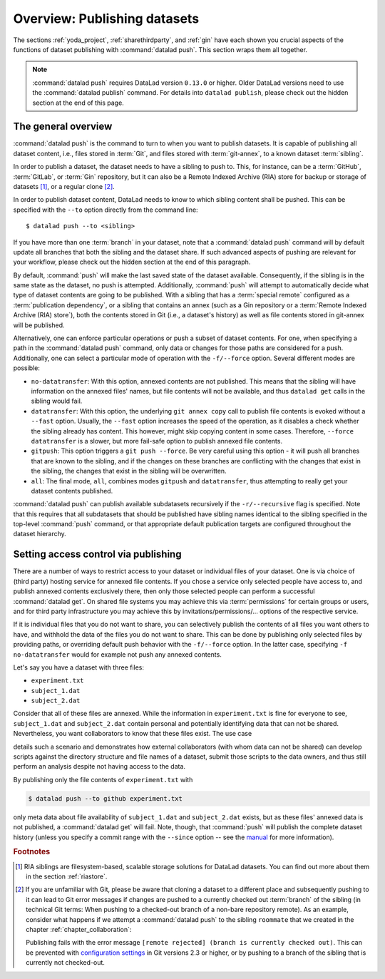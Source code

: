 .. _push:

Overview: Publishing datasets
-----------------------------

The sections :ref:`yoda_project`, :ref:`sharethirdparty`, and :ref:`gin` have each
shown you crucial aspects of the functions of dataset publishing with
:command:`datalad push`. This section wraps them all together.

.. note::

   :command:`datalad push` requires DataLad version ``0.13.0`` or higher.
   Older DataLad versions need to use the :command:`datalad publish` command.
   For details into ``datalad publish``, please check out the hidden section at
   the end of this page.

The general overview
^^^^^^^^^^^^^^^^^^^^

:command:`datalad push` is the command to turn to when you want to publish datasets.
It is capable of publishing all dataset content, i.e., files stored in :term:`Git`,
and files stored with :term:`git-annex`, to a known dataset :term:`sibling`.

.. gitusernote::

   The :command:`datalad push` uses ``git push``, and ``git annex copy`` under
   the hood. Publication targets need to either be configured remote Git repositories,
   or git-annex special remotes (if they support data upload).

In order to publish a dataset, the dataset needs to have a sibling to push to.
This, for instance, can be a :term:`GitHub`, :term:`GitLab`, or :term:`Gin`
repository, but it can also be a Remote Indexed Archive (RIA) store for backup
or storage of datasets [#f1]_, or a regular clone [#f2]_.

.. findoutmore:: all of the ways to configure siblings

   - Add an existing repository as a sibling with the :command:`datalad siblings`
     command. Here are common examples::

        # to a remote repository
        $ datalad siblings add --name github-repo --url <url.to.github>
        # to a local path
        $ datalad siblings add --name local-sibling --url /path/to/sibling/ds
        # to a clone on an SSH-accessible machine
        $ datalad siblings add --name server-sibling --url [user@]hostname:/path/to/sibling/ds

   - Create a sibling on an external hosting service from scratch, right from
     within your repository:
     This can be done with the commands :command:`create-sibling-github` (for GitHub)
     or :command:`create-siblings-gitlab` (for GitLab), or
     :command:`create-sibling-ria` (for a remote indexed archive dataset store [#f1]_).
     Note that :command:`create-sibling-ria` can add an existing store as a sibling
     or create a new one from scratch.

   - Create a sibling on a local or SSH accessible Unix machine with
     :command:`datalad create-sibling` (:manpage:`datalad-create-sibling`
     manual).


In order to publish dataset content, DataLad needs to know to which sibling
content shall be pushed. This can be specified with the ``--to`` option directly
from the command line::

   $ datalad push --to <sibling>

If you have more than one :term:`branch` in your dataset, note that a
:command:`datalad push` command will by default update all branches that both
the sibling and the dataset share. If such advanced aspects of pushing are
relevant for your workflow, please check out the hidden section at the end of
this paragraph.

By default, :command:`push` will make the last saved state of the dataset
available. Consequently, if the sibling is in the same state as the dataset,
no push is attempted.
Additionally, :command:`push` will attempt to automatically decide what type
of dataset contents are going to be published. With a sibling that has a
:term:`special remote` configured as a :term:`publication dependency`,
or a sibling that contains an annex (such as a Gin repository or a
:term:`Remote Indexed Archive (RIA) store`), both the contents
stored in Git (i.e., a dataset's history) as well as file contents stored in
git-annex will be published.

Alternatively, one can enforce particular operations or push a subset of dataset
contents. For one, when specifying a path in the :command:`datalad push` command,
only data or changes for those paths are considered for a push.
Additionally, one can select a particular mode of operation with the ``-f/--force``
option. Several different modes are possible:

- ``no-datatransfer``: With this option, annexed contents are not published. This
  means that the sibling will have information on the annexed files' names, but
  file contents will not be available, and thus ``datalad get`` calls in the
  sibling would fail.
- ``datatransfer``: With this option, the underlying ``git annex copy`` call to
  publish file contents is evoked without a ``--fast`` option. Usually, the
  ``--fast`` option increases the speed of the operation, as it disables a check
  whether the sibling already has content. This however, might skip copying content
  in some cases. Therefore, ``--force datatransfer`` is a slower, but more fail-safe
  option to publish annexed file contents.
- ``gitpush``: This option triggers a ``git push --force``. Be very careful using
  this option - it will push all branches that are known to the sibling, and if
  the changes on these branches are conflicting with the changes that exist in
  the sibling, the changes that exist in the sibling will be overwritten.
- ``all``: The final mode, ``all``, combines modes ``gitpush`` and ``datatransfer``,
  thus attempting to really get your dataset contents published.


:command:`datalad push` can publish available subdatasets recursively if the
``-r/--recursive`` flag is specified. Note that this requires that all subdatasets
that should be published have sibling names identical to the sibling specified in
the top-level :command:`push` command, or that appropriate default publication
targets are configured throughout the dataset hierarchy.

.. Findoutmore:: Pushing more than the current branch

   If you have more than one :term:`branch` in your
   dataset, a :command:`datalad push --to <sibling>` will by default only push
   the current :term:`branch`, *unless* you provide configurations that alter
   this default. Here are two ways in which this can be achieved:

   **Option 1:** Setting the ``push.default`` configuration variable from
   ``simple`` (the default) to ``matching`` will configure the dataset such that
   :command:`push` pushes *all* branches to the sibling.
   A concrete example: On a dataset level, this can be done using

   .. code-block:: bash

       $ git config --local push.default matching

   **Option 2:**
   `Tweaking the default push refspec <https://git-scm.com/book/en/v2/Git-Internals-The-Refspec>`_ for the dataset allows to
   select a range of branches that should be pushed. The link above gives a
   thorough introduction into the refspec. For a hands-on example, consider how it is done for
   `the published DataLad-101 dataset <https://github.com/datalad-handbook/DataLad-101>`_:

   The published version of the handbook is known to the local handbook dataset
   as a :term:`remote` called ``public``, and each section of the book is identified
   with a custom branch name that corresponds to the section name. Whenever an
   update to the public dataset is pushed, apart from pushing only the ``master``
   branch, all branches starting with the section identifier ``sct`` are pushed
   automatically as well. This configuration was achieved by specifying these branches
   (using :term:`globbing` with ``*``) in the ``push`` specification of this :term:`remote`::

      $ git config --local remote.public.push 'refs/heads/sct*'

Setting access control via publishing
^^^^^^^^^^^^^^^^^^^^^^^^^^^^^^^^^^^^^

There are a number of ways to restrict access to your dataset or individual
files of your dataset. One is via choice of (third party) hosting service
for annexed file contents.
If you chose a service only selected people have access to, and publish annexed
contents exclusively there, then only those selected people can perform a
successful :command:`datalad get`. On shared file systems you may achieve
this via :term:`permissions` for certain groups or users, and for third party
infrastructure you may achieve this by invitations/permissions/... options
of the respective service.

If it is individual files that you do not want to share, you can selectively
publish the contents of all files you want others to have, and withhold the data
of the files you do not want to share. This can be done by publishing only
selected files by providing paths, or overriding default push behavior with
the ``-f/--force`` option. In the latter case, specifying ``-f no-datatransfer``
would for example not push any annexed contents.

Let's say you have a dataset with three files:

- ``experiment.txt``
- ``subject_1.dat``
- ``subject_2.dat``

Consider that all of these files are annexed. While the information in
``experiment.txt`` is fine for everyone to see, ``subject_1.dat`` and
``subject_2.dat`` contain personal and potentially identifying data that
can not be shared. Nevertheless, you want collaborators to know that these
files exist. The use case

.. todo::

  Write use case "external researcher without data access"

details such a scenario and demonstrates how external collaborators (with whom data
can not be shared) can develop scripts against the directory structure and
file names of a dataset, submit those scripts to the data owners, and thus still perform an
analysis despite not having access to the data.

By publishing only the file contents of ``experiment.txt`` with

.. code-block:: bash

  $ datalad push --to github experiment.txt

only meta data about file availability of ``subject_1.dat`` and ``subject_2.dat``
exists, but as these files' annexed data is not published, a :command:`datalad get`
will fail. Note, though, that :command:`push` will publish the complete
dataset history (unless you specify a commit range with the ``--since`` option
-- see the `manual <http://docs.datalad.org/en/latest/generated/man/datalad-push.html>`_
for more information).

.. findoutmore:: On the datalad publish command

   Starting with DataLad version ``0.13.0``, :command:`datalad push` was introduced
   and became an alternative to :command:`datalad publish`, which will be
   removed in a future DataLad release.

   By default, :command:`datalad publish` publishes the last saved state of the
   dataset (i.e., its Git history) to a specified sibling:

   .. code-block:: bash

      $ datalad publish --to <sibling>

   Like :command:`push`, it supports recursive publishing across dataset
   hierarchies (if all datasets have appropriately configured default publication
   targets or identical sibling names) with the ``-r/--recursive`` flag, and it
   supports the ``--since`` option.

   Main differences to :command:`push` lie in :command:`publish`\s ``--transfer-data``
   option that can be specified with either ``all``, ``auto`` or ``none`` and
   determines whether and how annexed contents should be published if the sibling
   carries an annex: ``none`` will transfer only Git history and no annexed
   data, ``auto`` relies on configurations of the sibling, and ``all`` will
   publish all annexed contents.

   By default, when using a plain ``datalad publish --to <sibling>`` with no path
   specification or ``--transfer-data`` option, :command:`publish` will be used
   in ``auto`` mode.
   In practice, this default will most likely lead to the same outcome as when
   specifying ``none``: only your datasets history, but no annexed contents
   will be published.

   .. gitusernote::

       On a technical level, the ``auto`` option leads to adding ``auto`` to the underlying
       ``git annex copy`` command, which in turn publishes annexed contents based on the
       `git-annex preferred content configuration <https://git-annex.branchable.com/git-annex-preferred-content/>`_
       of the sibling.

   In order to publish all annexed contents, one needs to specify ``--transfer-data all``.
   Alternatively, adding paths to the ``publish`` call will publish the specified
   annexed content (unless ``--transfer-data none`` is explicitly added).
   As yet another alternative, one needs to add appropriate configuration for :term:`git-annex`,
   that :command:`publish` can rely on in ``auto`` mode. These configurations
   allow fine-grained specifications of up to file type or individual file level.
   More information on these configurations can be found in
   `git-annex's documentation <https://git-annex.branchable.com/git-annex-preferred-content/>`__.

.. rubric:: Footnotes

.. [#f1]  RIA siblings are filesystem-based, scalable storage solutions for
          DataLad datasets. You can find out more about them in the section
          :ref:`riastore`.

.. [#f2] If you are unfamiliar with Git, please be aware that cloning a dataset
         to a different place and subsequently pushing to it can lead to Git
         error messages if changes are pushed to a currently checked out
         :term:`branch` of the sibling (in technical Git terms: When pushing to
         a checked-out branch of a non-bare repository remote).
         As an example, consider what happens
         if we attempt a :command:`datalad push` to the sibling ``roommate``
         that we created in the chapter :ref:`chapter_collaboration`:

         .. runrecord:: _examples/DL-101-141-101
            :language: console
            :workdir: dl-101/DataLad-101

            $ datalad push --to roommate

         Publishing fails with the error message
         ``[remote rejected] (branch is currently checked out)``.
         This can be prevented with
         `configuration settings <https://github.blog/2015-02-06-git-2-3-has-been-released/>`_
         in Git versions 2.3 or higher, or by pushing to a branch of the sibling
         that is currently not checked-out.